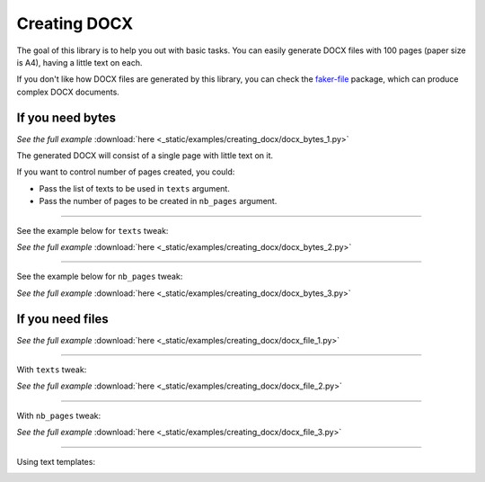 Creating DOCX
=============
.. External references

.. _faker-file: https://pypi.org/project/faker-file/

The goal of this library is to help you out with basic tasks. You can easily
generate DOCX files with 100 pages (paper size is A4), having a little text
on each.

If you don't like how DOCX files are generated by this library, you can
check the `faker-file`_ package, which can produce complex DOCX documents.

If you need bytes
-----------------

.. container:: jsphinx-download

    .. literalinclude:: _static/examples/creating_docx/docx_bytes_1.py
        :language: python
        :lines: 1-3

    *See the full example*
    :download:`here <_static/examples/creating_docx/docx_bytes_1.py>`

The generated DOCX will consist of a single page with little text on it.

If you want to control number of pages created, you could:

- Pass the list of texts to be used in ``texts`` argument.
- Pass the number of pages to be created in ``nb_pages`` argument.

----

See the example below for ``texts`` tweak:

.. container:: jsphinx-download

    .. literalinclude:: _static/examples/creating_docx/docx_bytes_2.py
        :language: python
        :lines: 3-

    *See the full example*
    :download:`here <_static/examples/creating_docx/docx_bytes_2.py>`

----

See the example below for ``nb_pages`` tweak:

.. container:: jsphinx-download

    .. literalinclude:: _static/examples/creating_docx/docx_bytes_3.py
        :language: python
        :lines: 3-

    *See the full example*
    :download:`here <_static/examples/creating_docx/docx_bytes_3.py>`

If you need files
-----------------
.. container:: jsphinx-download

    .. literalinclude:: _static/examples/creating_docx/docx_file_1.py
        :language: python
        :lines: 3-

    *See the full example*
    :download:`here <_static/examples/creating_docx/docx_file_1.py>`

----

With ``texts`` tweak:

.. container:: jsphinx-download

    .. literalinclude:: _static/examples/creating_docx/docx_file_2.py
        :language: python
        :lines: 3-

    *See the full example*
    :download:`here <_static/examples/creating_docx/docx_file_2.py>`

----

With ``nb_pages`` tweak:

.. container:: jsphinx-download

    .. literalinclude:: _static/examples/creating_docx/docx_file_3.py
        :language: python
        :lines: 3-

    *See the full example*
    :download:`here <_static/examples/creating_docx/docx_file_3.py>`

----

Using text templates:

.. container:: jsphinx-toggle-emphasis

    .. code-block:: python
        :name: test_text_templates
        :emphasize-lines: 3

        from fake import FAKER, StringTemplate

        template = "Hello {name},\nDate {date(start_date='-7d')},\n{name()}\n"
        string_template = StringTemplate(FAKER, template)
        FAKER.docx_file(texts=[str(string_template)])
